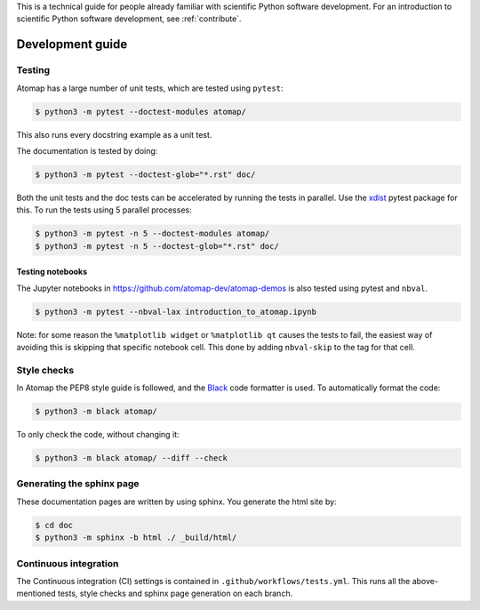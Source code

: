 .. _development_guide:

This is a technical guide for people already familiar with scientific Python software development.
For an introduction to scientific Python software development, see :ref:`contribute`.

=================
Development guide
=================

Testing
-------

Atomap has a large number of unit tests, which are tested using ``pytest``:

.. code-block:: bash

    $ python3 -m pytest --doctest-modules atomap/

This also runs every docstring example as a unit test.

The documentation is tested by doing:

.. code-block:: bash

    $ python3 -m pytest --doctest-glob="*.rst" doc/


Both the unit tests and the doc tests can be accelerated by running the tests in parallel.
Use the `xdist <https://pytest-xdist.readthedocs.io/en/stable/>`_ pytest package for this.
To run the tests using 5 parallel processes:

.. code-block:: bash

    $ python3 -m pytest -n 5 --doctest-modules atomap/
    $ python3 -m pytest -n 5 --doctest-glob="*.rst" doc/


Testing notebooks
*****************

The Jupyter notebooks in https://github.com/atomap-dev/atomap-demos is also tested using pytest
and ``nbval``.

.. code-block:: bash

      $ python3 -m pytest --nbval-lax introduction_to_atomap.ipynb


Note: for some reason the ``%matplotlib widget`` or ``%matplotlib qt`` causes the tests to fail,
the easiest way of avoiding this is skipping that specific notebook cell. This done
by adding ``nbval-skip`` to the tag for that cell.


Style checks
------------

In Atomap the PEP8 style guide is followed, and the `Black <https://black.readthedocs.io/en/stable/>`_
code formatter is used. To automatically format the code:

.. code-block:: bash

    $ python3 -m black atomap/


To only check the code, without changing it:

.. code-block:: bash

    $ python3 -m black atomap/ --diff --check


Generating the sphinx page
--------------------------
These documentation pages are written by using sphinx.
You generate the html site by:

.. code-block:: bash

    $ cd doc
    $ python3 -m sphinx -b html ./ _build/html/


Continuous integration
----------------------

The Continuous integration (CI) settings is contained in ``.github/workflows/tests.yml``.
This runs all the above-mentioned tests, style checks and sphinx page generation on each branch.
